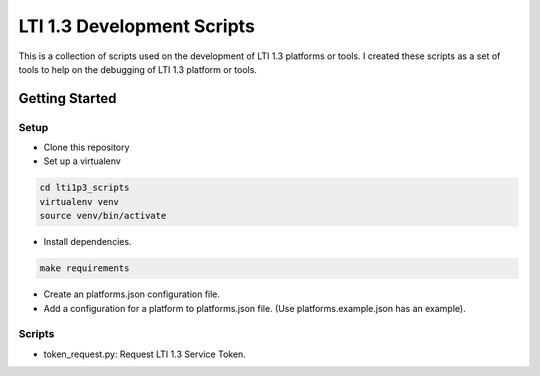 LTI 1.3 Development Scripts
###########################

This is a collection of scripts used on the development of LTI 1.3 platforms or tools.
I created these scripts as a set of tools to help on the debugging of LTI 1.3 platform or tools.

Getting Started
***************

Setup
=====

- Clone this repository
- Set up a virtualenv

.. code-block:: bash

  cd lti1p3_scripts
  virtualenv venv
  source venv/bin/activate

- Install dependencies.

.. code-block:: bash

  make requirements

- Create an platforms.json configuration file.
- Add a configuration for a platform to platforms.json file. (Use platforms.example.json has an example).

Scripts
=======

- token_request.py: Request LTI 1.3 Service Token.
